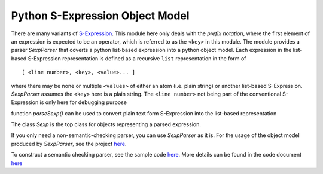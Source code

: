 ================================
Python S-Expression Object Model
================================

There are many variants of `S-Expression <https://en.wikipedia.org/wiki/S-expression>`_.  
This module here only deals with the *prefix notation*, where the first element
of an expression is expected to be an operator, which is referred to as the
``<key>`` in this module. The module provides a parser `SexpParser` that
coverts a python list-based expression into a python object model. Each
expression in the list-based S-Expression representation is defined as a
recursive ``list`` representation in the form of ::

    [ <line number>, <key>, <value>... ]

where there may be none or multiple ``<values>`` of either an atom (i.e. plain
string) or another list-based S-Expression. `SexpParser` assumes the ``<key>``
here is a plain string. The ``<line number>`` not being part of the
conventional S-Expression is only here for debugging purpose

function `parseSexp()` can be used to convert plain text form S-Expression into
the list-based representation

The class `Sexp` is the top class for objects representing a parsed
expression.

If you only need a non-semantic-checking parser, you can use `SexpParser` as
it is.  For the usage of the object model produced by `SexpParser`, see the
project `here <http://github.com/realthunder/kicad_parser>`_.

To construct a semantic checking parser, see the sample code `here <test.py>`_. 
More details can be found in the code document `here <sexp_parser.py>`_
